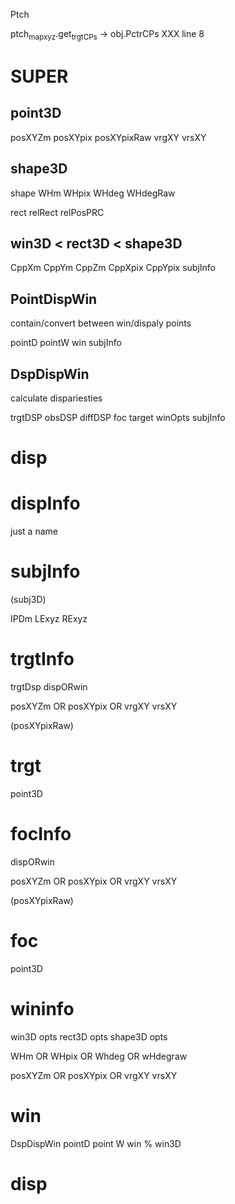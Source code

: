 Ptch

ptch_map_xyz.get_trgt_CPs -> obj.PctrCPs
XXX line 8
* SUPER
** point3D
posXYZm
posXYpix
posXYpixRaw
vrgXY
vrsXY
** shape3D
shape
WHm
WHpix
WHdeg
WHdegRaw

rect
relRect
relPosPRC
** win3D < rect3D < shape3D
CppXm
CppYm
CppZm
CppXpix
CppYpix
subjInfo
** PointDispWin
contain/convert between win/dispaly points

pointD
pointW
win
subjInfo
** DspDispWin
calculate dispariesties

trgtDSP
obsDSP
diffDSP
foc
target
winOpts
subjInfo
* disp
* dispInfo
just a name
* subjInfo
(subj3D)

IPDm
LExyz
RExyz


* trgtInfo
trgtDsp
dispORwin

posXYZm
    OR
posXYpix
    OR
vrgXY
vrsXY

(posXYpixRaw)
* trgt
point3D


* focInfo
dispORwin


posXYZm
    OR
posXYpix
    OR
vrgXY
vrsXY

(posXYpixRaw)
* foc
point3D

* wininfo
win3D opts
    rect3D opts
        shape3D opts 
        
WHm    
    OR
WHpix
    OR
Whdeg
    OR
wHdegraw

posXYZm
    OR
posXYpix
    OR
vrgXY
vrsXY


* win
DspDispWin
   pointD 
   point W
   win % win3D
* disp

